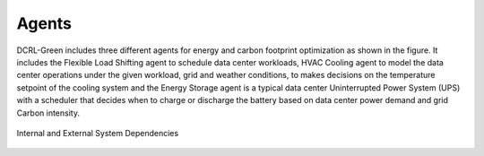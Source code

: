 ======
Agents
======

DCRL-Green includes three different agents for energy and carbon footprint optimization as shown in the figure. It includes the Flexible Load
Shifting agent to schedule data center workloads, HVAC Cooling agent to model the data center operations under the given workload, grid 
and weather conditions, to makes decisions on the temperature setpoint of the cooling system and the Energy Storage agent is a typical data center Uninterrupted Power System (UPS) 
with a scheduler that decides when to charge or discharge the battery based on data center power demand and grid Carbon intensity.

.. figure:: ../images/dependency.png
   :scale: 30 %
   :alt: Internal and External System Dependencies
   :align: center

   Internal and External System Dependencies

